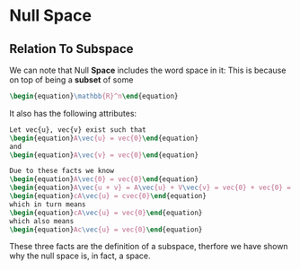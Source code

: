 * Null Space
** Relation To Subspace
   We can note that Null *Space* includes the word space in it: This is
   because on top of being a *subset* of some 

   #+BEGIN_SRC latex
    \begin{equation}\mathbb{R}^n\end{equation} 
   #+END_SRC
   
   It also has the following attributes:
   #+BEGIN_SRC latex
     Let vec{u}, vec{v} exist such that 
     \begin{equation}A\vec{u} = vec{0}\end{equation}
     and
     \begin{equation}A\vec{v} = vec{0}\end{equation}

     Due to these facts we know
     \begin{equation}A\vec{0} = vec{0}\end{equation}
     \begin{equation}A\vec{u + v} = A\vec{u} + V\vec{v} = vec{0} + vec{0} = vec{0}\end{equation}
     \begin{equation}cA\vec{u} = cvec{0}\end{equation}
     which in turn means
     \begin{equation}cA\vec{u} = vec{0}\end{equation}
     which also means
     \begin{equation}Ac\vec{u} = vec{0}\end{equation}
   #+END_SRC
   
   These three facts are the definition of a subspace, therfore we have shown
   why the null space is, in fact, a space.
